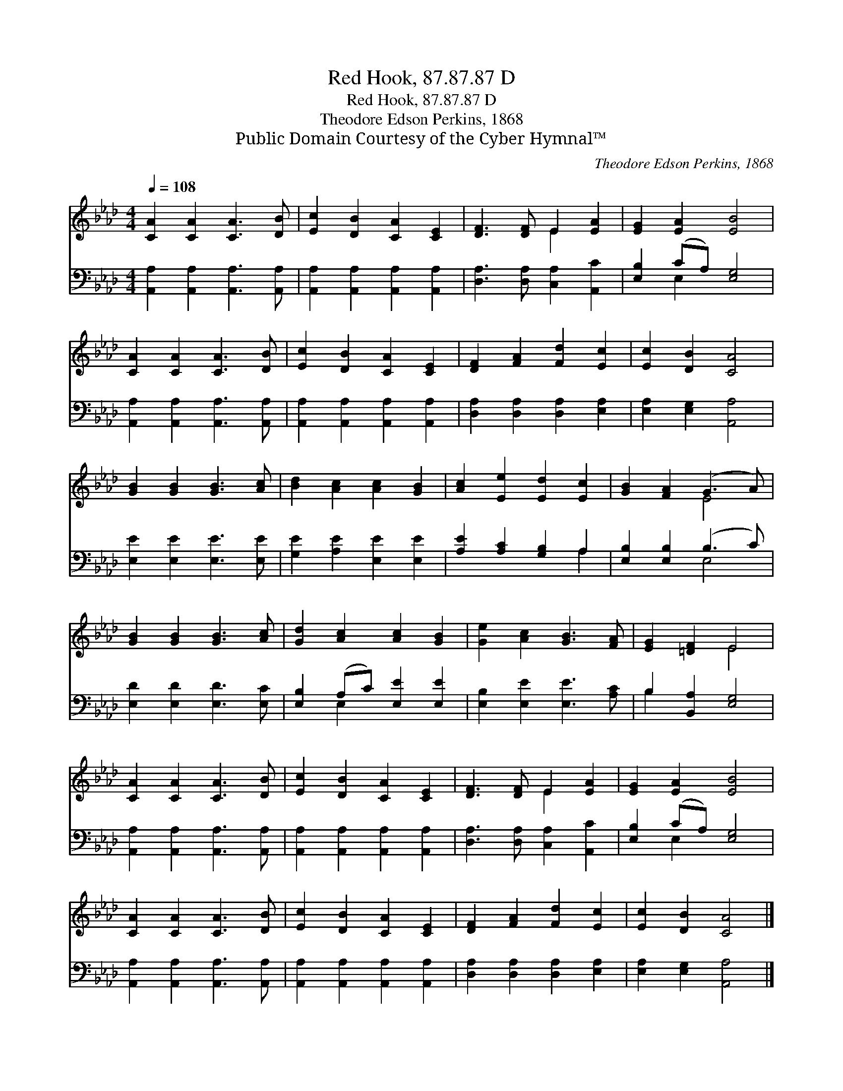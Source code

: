 X:1
T:Red Hook, 87.87.87 D
T:Red Hook, 87.87.87 D
T:Theodore Edson Perkins, 1868
T:Public Domain Courtesy of the Cyber Hymnal™
C:Theodore Edson Perkins, 1868
Z:Public Domain
Z:Courtesy of the Cyber Hymnal™
%%score ( 1 2 ) ( 3 4 )
L:1/8
Q:1/4=108
M:4/4
K:Ab
V:1 treble 
V:2 treble 
V:3 bass 
V:4 bass 
V:1
 [CA]2 [CA]2 [CA]3 [DB] | [Ec]2 [DB]2 [CA]2 [CE]2 | [DF]3 [DF] E2 [EA]2 | [EG]2 [EA]2 [EB]4 | %4
 [CA]2 [CA]2 [CA]3 [DB] | [Ec]2 [DB]2 [CA]2 [CE]2 | [DF]2 [FA]2 [Fd]2 [Ec]2 | [Ec]2 [DB]2 [CA]4 | %8
 [GB]2 [GB]2 [GB]3 [Ac] | [Bd]2 [Ac]2 [Ac]2 [GB]2 | [Ac]2 [Ee]2 [Ed]2 [Ec]2 | [GB]2 [FA]2 (G3 A) | %12
 [GB]2 [GB]2 [GB]3 [Ac] | [Gd]2 [Ac]2 [Ac]2 [GB]2 | [Ge]2 [Ac]2 [GB]3 [FA] | [EG]2 [=DF]2 E4 | %16
 [CA]2 [CA]2 [CA]3 [DB] | [Ec]2 [DB]2 [CA]2 [CE]2 | [DF]3 [DF] E2 [EA]2 | [EG]2 [EA]2 [EB]4 | %20
 [CA]2 [CA]2 [CA]3 [DB] | [Ec]2 [DB]2 [CA]2 [CE]2 | [DF]2 [FA]2 [Fd]2 [Ec]2 | [Ec]2 [DB]2 [CA]4 |] %24
V:2
 x8 | x8 | x4 E2 x2 | x8 | x8 | x8 | x8 | x8 | x8 | x8 | x8 | x4 E4 | x8 | x8 | x8 | x4 E4 | x8 | %17
 x8 | x4 E2 x2 | x8 | x8 | x8 | x8 | x8 |] %24
V:3
 [A,,A,]2 [A,,A,]2 [A,,A,]3 [A,,A,] | [A,,A,]2 [A,,A,]2 [A,,A,]2 [A,,A,]2 | %2
 [D,A,]3 [D,A,] [C,A,]2 [A,,C]2 | [E,B,]2 (CA,) [E,G,]4 | [A,,A,]2 [A,,A,]2 [A,,A,]3 [A,,A,] | %5
 [A,,A,]2 [A,,A,]2 [A,,A,]2 [A,,A,]2 | [D,A,]2 [D,A,]2 [D,A,]2 [E,A,]2 | [E,A,]2 [E,G,]2 [A,,A,]4 | %8
 [E,E]2 [E,E]2 [E,E]3 [E,E] | [G,E]2 [A,E]2 [E,E]2 [E,E]2 | [A,E]2 [A,C]2 [G,B,]2 A,2 | %11
 [E,B,]2 [E,B,]2 (B,3 C) | [E,D]2 [E,D]2 [E,D]3 [E,C] | [E,B,]2 (A,C) [E,E]2 [E,E]2 | %14
 [E,B,]2 [E,E]2 [E,E]3 [A,C] | B,2 [B,,A,]2 [E,G,]4 | [A,,A,]2 [A,,A,]2 [A,,A,]3 [A,,A,] | %17
 [A,,A,]2 [A,,A,]2 [A,,A,]2 [A,,A,]2 | [D,A,]3 [D,A,] [C,A,]2 [A,,C]2 | [E,B,]2 (CA,) [E,G,]4 | %20
 [A,,A,]2 [A,,A,]2 [A,,A,]3 [A,,A,] | [A,,A,]2 [A,,A,]2 [A,,A,]2 [A,,A,]2 | %22
 [D,A,]2 [D,A,]2 [D,A,]2 [E,A,]2 | [E,A,]2 [E,G,]2 [A,,A,]4 |] %24
V:4
 x8 | x8 | x8 | x2 E,2 x4 | x8 | x8 | x8 | x8 | x8 | x8 | x6 A,2 | x4 E,4 | x8 | x2 E,2 x4 | x8 | %15
 B,2 x6 | x8 | x8 | x8 | x2 E,2 x4 | x8 | x8 | x8 | x8 |] %24

